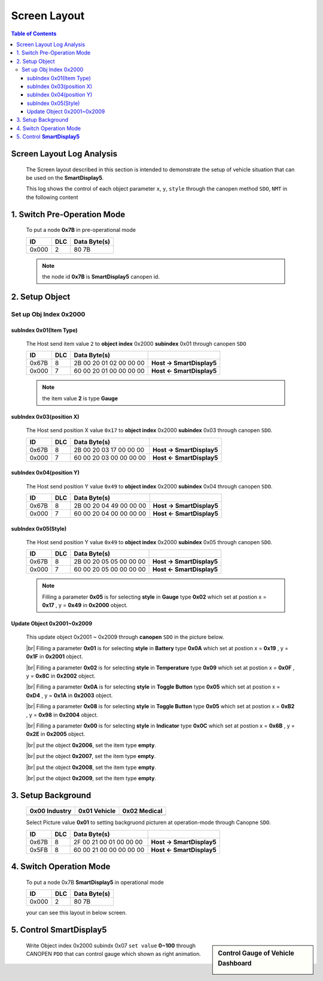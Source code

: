 Screen Layout
=============================

.. contents:: Table of Contents

Screen Layout Log Analysis
---------------------------------

..

  The Screen layout described in this section is intended to demonstrate the setup of vehicle 
  situation that can be used on the **SmartDisplay5**.

  This log shows the control of each object parameter ``x``, ``y``, ``style`` 
  through the canopen method ``SDO``, ``NMT`` in the following content

.. |CanOpen_Form| image:: ./images/CanOpen_Form.png
      :scale: 100%
    

1. Switch Pre-Operation Mode
---------------------------------------

  To put a node **0x7B** in pre-operational mode 
  
  +--------+------+------------------------+
  |ID      |DLC   |Data Byte(s)            |
  +========+======+========================+
  |0x000   |2     |80 7B                   |
  +--------+------+------------------------+

  .. note::
  
    the node id **0x7B** is **SmartDisplay5** canopen id.

2. Setup Object 
-------------------------

Set up Obj Index 0x2000
^^^^^^^^^^^^^^^^^^^^^^^^^^

subIndex 0x01(Item Type)
"""""""""""""""""""""""""

  The Host send item value ``2`` to **object index** 0x2000 **subindex** 0x01 through 
  canopen ``SDO``

  +--------+------+------------------------+---------------------------+
  |ID      |DLC   |Data Byte(s)            |                           |
  +========+======+========================+===========================+
  |0x67B   |8     |2B 00 20 01 02 00 00 00 | **Host -> SmartDisplay5** |
  +--------+------+------------------------+---------------------------+
  |0x000   |7     |60 00 20 01 00 00 00 00 | **Host <- SmartDisplay5** |
  +--------+------+------------------------+---------------------------+
  
  .. note::
  
    the item value **2** is type **Gauge**

subIndex 0x03(position X)
"""""""""""""""""""""""""

  The Host send position X value ``0x17`` to **object index** 0x2000 **subindex** 0x03 through 
  canopen ``SDO``.
  
  +--------+------+------------------------+---------------------------+
  |ID      |DLC   |Data Byte(s)            |                           |
  +========+======+========================+===========================+
  |0x67B   |8     |2B 00 20 03 17 00 00 00 | **Host -> SmartDisplay5** |
  +--------+------+------------------------+---------------------------+
  |0x000   |7     |60 00 20 03 00 00 00 00 | **Host <- SmartDisplay5** |
  +--------+------+------------------------+---------------------------+

subIndex 0x04(position Y)
"""""""""""""""""""""""""

  The Host send position Y value ``0x49`` to **object index** 0x2000 **subindex** 0x04 through 
  canopen ``SDO``.

  +--------+------+------------------------+---------------------------+
  |ID      |DLC   |Data Byte(s)            |                           |
  +========+======+========================+===========================+
  |0x67B   |8     |2B 00 20 04 49 00 00 00 | **Host -> SmartDisplay5** |
  +--------+------+------------------------+---------------------------+
  |0x000   |7     |60 00 20 04 00 00 00 00 | **Host <- SmartDisplay5** |
  +--------+------+------------------------+---------------------------+

subIndex 0x05(Style)
"""""""""""""""""""""""""

  The Host send position Y value ``0x49`` to **object index** 0x2000 **subindex** 0x05 through 
  canopen ``SDO``.

  +--------+------+------------------------+---------------------------+
  |ID      |DLC   |Data Byte(s)            |                           |
  +========+======+========================+===========================+
  |0x67B   |8     |2B 00 20 05 05 00 00 00 | **Host -> SmartDisplay5** |
  +--------+------+------------------------+---------------------------+
  |0x000   |7     |60 00 20 05 00 00 00 00 | **Host <- SmartDisplay5** |
  +--------+------+------------------------+---------------------------+
  
  .. |Gauge_5| image:: ./images/Gauge_5.png
    :scale: 5%
    
  .. note ::
    
    Filling a parameter **0x05** |Gauge_5| is for selecting **style** in **Gauge** type **0x02** 
    which set at postion x = **0x17** , y = **0x49** in **0x2000** object.
  

Update Object 0x2001~0x2009 
""""""""""""""""""""""""""""""""""""""""""""""""""
  
.. |Temperature_2| image:: ./images/Temperature_2.png
  :scale: 15%
  
.. |Battery_1| image:: ./images/Battery_1.png
  :scale: 30%
  
.. |button_8| image:: ./images/button_8.png
  :scale: 30%  
  
.. |button_10| image:: ./images/button_10.png
  :scale: 30%
  
.. |Indicator_0| image:: ./images/Indicator_0.png
  :scale: 30%
  
.. 

  This update object 0x2001 ~ 0x2009 through **canopen** ``SDO`` in the picture below.

  .. image:: ./images/Vehicle_Obj2001.png    

  .. |br| raw:: html
    
    <br/>
    
  |br| Filling a parameter **0x01** |Battery_1| is for selecting **style** in **Battery** type **0x0A** 
  which set at postion x = **0x19** , y = **0x1F** in **0x2001** object. 
    
  .. image:: ./images/Vehicle_Obj2002.png
  
  |br| Filling a parameter **0x02** |Temperature_2| is for selecting **style** in **Temperature** type **0x09** 
  which set at postion x = **0x0F** , y = **0x8C** in **0x2002** object.
   
  .. image:: ./images/Vehicle_Obj2003.png
        
  |br| Filling a parameter **0x0A** |button_10| is for selecting **style** in **Toggle Button** type **0x05** 
  which set at postion x = **0xD4** , y = **0x1A** in **0x2003** object.
      
  .. image:: ./images/Vehicle_Obj2004.png
     
  |br| Filling a parameter **0x08** |button_8| is for selecting **style** in **Toggle Button** type **0x05** 
  which set at postion x = **0xB2** , y = **0x98** in **0x2004** object.
      
  .. image:: ./images/Vehicle_Obj2005.png
   
  |br| Filling a parameter **0x00** |Indicator_0| is for selecting **style** in **Indicator** type **0x0C** 
  which set at postion x = **0x6B** , y = **0x2E** in **0x2005** object.
      
  .. image:: ./images/Vehicle_Obj2006.png
      
  |br| put the object **0x2006**, set the item type **empty**.

  .. image:: ./images/Vehicle_Obj2007.png

  |br| put the object **0x2007**, set the item type **empty**.
    
  .. image:: ./images/Vehicle_Obj2008.png
    
  |br| put the object **0x2008**, set the item type **empty**.
    
  .. image:: ./images/Vehicle_Obj2009.png

  |br| put the object **0x2009**, set the item type **empty**.

3. Setup Background
---------------------------------------------

  .. |background_Industry| image:: ./images/background_Industry.png
   :scale: 15%

  .. |background_Vehicle| image:: ./images/background_Vehicle.png
   :scale: 15%

  .. |background_Medical| image:: ./images/background_Medical.png
   :scale: 15%

  +-------------------------+----------------------+----------------------+ 
  | **0x00**  Industry      |**0x01**  Vehicle     |**0x02**  Medical     |
  +=========================+======================+======================+
  | |background_Industry|   | |background_Vehicle| | |background_Vehicle| |
  +-------------------------+----------------------+----------------------+


  Select Picture value **0x01** to setting backgruond picturen at operation-mode through Canopne ``SDO``.

  +--------+------+------------------------+---------------------------+
  |ID      |DLC   |Data Byte(s)            |                           |
  +========+======+========================+===========================+
  |0x67B   |8     |2F 00 21 00 01 00 00 00 | **Host -> SmartDisplay5** |
  +--------+------+------------------------+---------------------------+
  |0x5FB   |8     |60 00 21 00 00 00 00 00 | **Host <- SmartDisplay5** |
  +--------+------+------------------------+---------------------------+


4. Switch Operation Mode
-------------------------------
  
.. epigraph::

  To put a node 0x7B **SmartDisplay5** in operational mode 
  
  +--------+------+------------------------+
  |ID      |DLC   |Data Byte(s)            |
  +========+======+========================+
  |0x000   |2     |80 7B                   |
  +--------+------+------------------------+
  
  your can see this layout in below screen.

  .. image:: ./images/Vehicle_total_set.png
    
5. Control **SmartDisplay5**
----------------------------------

.. sidebar:: Control Gauge of Vehicle Dashboard 

   .. image:: ./images/vehicle-animation.gif

..

    Write Object index 0x2000 subindx 0x07 ``set value`` **0~100** through CANOPEN ``PDO``
    that can control gauge which shown as right animation.


